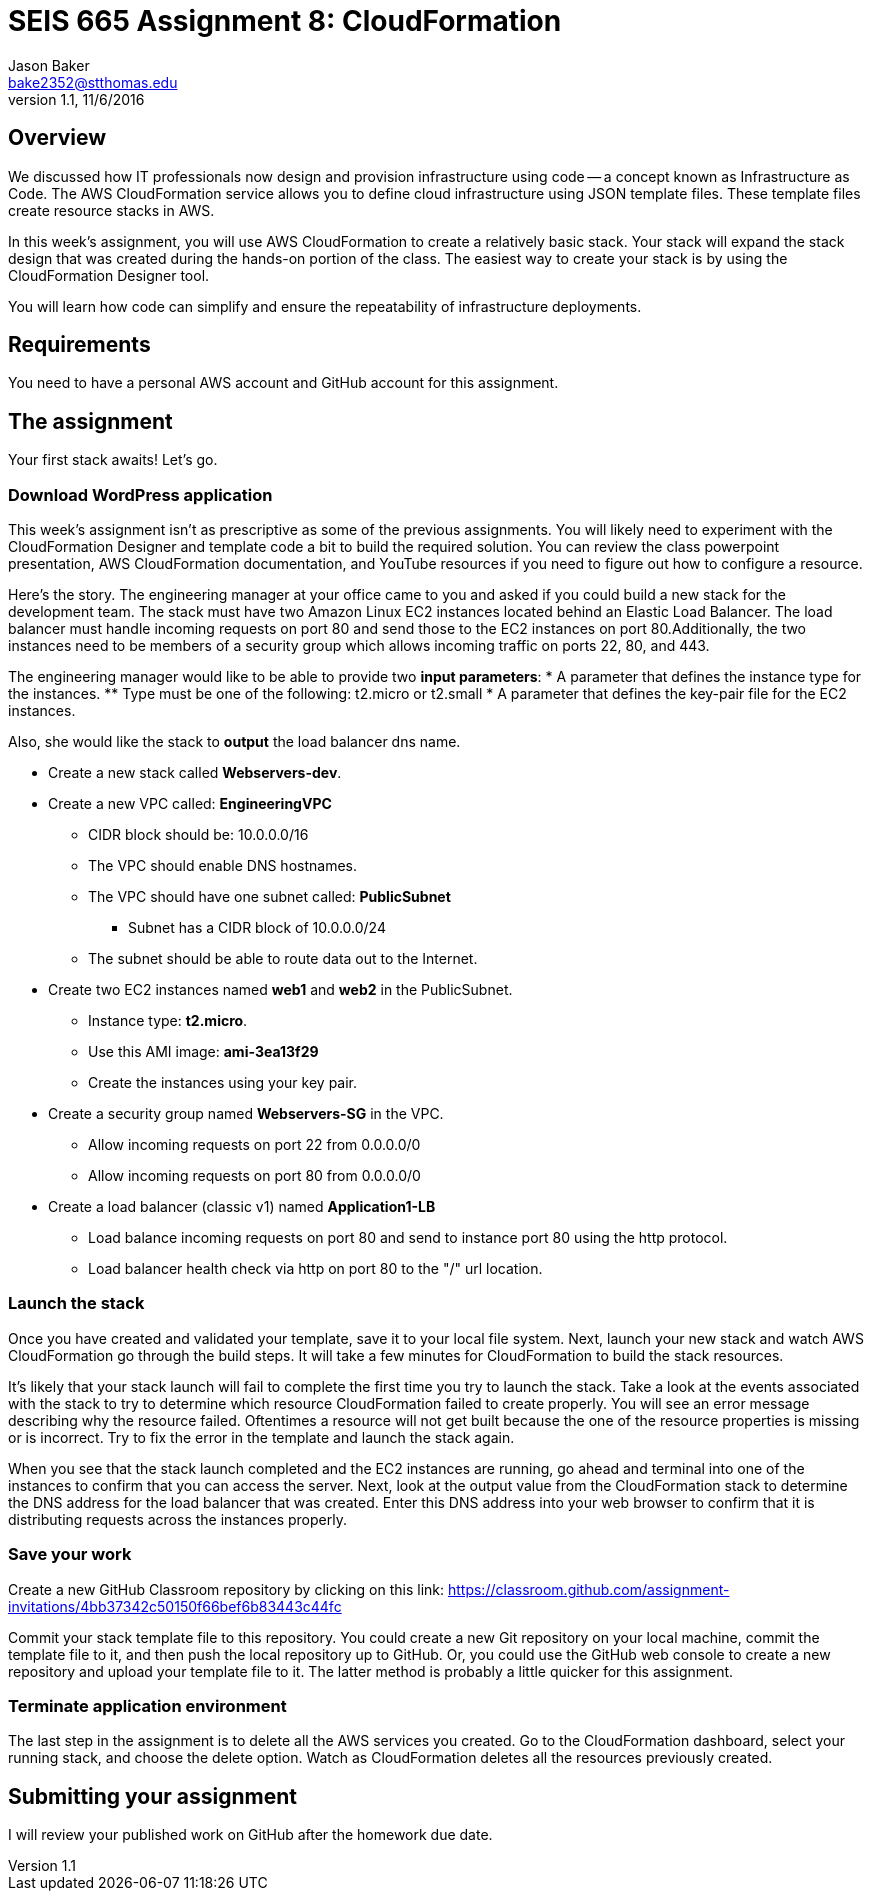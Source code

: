 :doctype: article
:blank: pass:[ +]

:sectnums!:

= SEIS 665 Assignment 8: CloudFormation
Jason Baker <bake2352@stthomas.edu>
1.1, 11/6/2016

== Overview
We discussed how IT professionals now design and provision infrastructure using
code -- a concept known as Infrastructure as Code. The AWS CloudFormation
service allows you to define cloud infrastructure using JSON template files.
These template files create resource stacks in AWS.

In this week's assignment, you will use AWS CloudFormation to create a relatively
basic stack. Your stack will expand the stack design that was created during
the hands-on portion of the class. The easiest way to create your stack is by using
the CloudFormation Designer tool.

You will learn how code can simplify and ensure the repeatability of infrastructure
deployments.

== Requirements

You need to have a personal AWS account and GitHub account for this assignment.

== The assignment

Your first stack awaits! Let's go.

=== Download WordPress application

This week's assignment isn't as prescriptive as some of the previous assignments.
You will likely need to experiment with the CloudFormation Designer and template
code a bit to build the required solution. You can review the class powerpoint
presentation, AWS CloudFormation documentation, and YouTube resources if you
need to figure out how to configure a resource.

Here's the story. The engineering manager at your office came to you and asked
if you could build a new stack for the development team. The stack must have
two Amazon Linux EC2 instances located behind an Elastic Load Balancer. The
load balancer must handle incoming requests on port 80 and send those to the
EC2 instances on port 80.Additionally, the two instances need to be members of a security group which
allows incoming traffic on ports 22, 80, and 443.

The engineering manager would like to be able to provide two *input parameters*:
    * A parameter that defines the instance type for the instances.
        ** Type must be one of the following: t2.micro or t2.small
    * A parameter that defines the key-pair file for the EC2 instances.

Also, she would like the stack to *output* the load balancer dns name.

  * Create a new stack called *Webservers-dev*.
  * Create a new VPC called: *EngineeringVPC*
    ** CIDR block should be: 10.0.0.0/16
    ** The VPC should enable DNS hostnames.
    ** The VPC should have one subnet called: *PublicSubnet*
        *** Subnet has a CIDR block of 10.0.0.0/24
    ** The subnet should be able to route data out to the Internet.
  * Create two EC2 instances named *web1* and *web2* in the PublicSubnet.
    ** Instance type: *t2.micro*.
    ** Use this AMI image: *ami-3ea13f29*
    ** Create the instances using your key pair.

  * Create a security group named *Webservers-SG* in the VPC.
    ** Allow incoming requests on port 22 from 0.0.0.0/0
    ** Allow incoming requests on port 80 from 0.0.0.0/0
  * Create a load balancer (classic v1) named *Application1-LB*
    ** Load balance incoming requests on port 80 and send to instance port 80 using the http protocol.
    ** Load balancer health check via http on port 80 to the "/" url location.

=== Launch the stack

Once you have created and validated your template, save it to your local file
system. Next, launch your new stack and watch AWS CloudFormation go through the
build steps. It will take a few minutes for CloudFormation to build the stack
resources.

It's likely that your stack launch will fail to complete the first time you try
to launch the stack. Take a look at the events associated with the stack to try
to determine which resource CloudFormation failed to create properly. You will
see an error message describing why the resource failed. Oftentimes a resource
will not get built because the one of the resource properties is missing or is
incorrect. Try to fix the error in the template and launch the stack again.

When you see that the stack launch completed and the EC2 instances are running, go ahead and terminal into
one of the instances to confirm that you can access the server. Next, look at
the output value from the CloudFormation stack to determine the DNS address
for the load balancer that was created. Enter this DNS address into your
web browser to confirm that it is distributing requests across the instances
properly.


=== Save your work

Create a new GitHub Classroom repository by clicking on this link: https://classroom.github.com/assignment-invitations/4bb37342c50150f66bef6b83443c44fc

Commit your stack template file to this repository. You could create a new Git repository on your local machine, commit the template file to it, and then push the local repository up to GitHub. Or, you could use the GitHub web console to create a new repository and upload your template file to it. The
latter method is probably a little quicker for this assignment.

=== Terminate application environment

The last step in the assignment is to delete all the AWS services you created.
Go to the CloudFormation dashboard, select your running stack, and choose the
delete option. Watch as CloudFormation deletes all the resources previously
created.

== Submitting your assignment
I will review your published work on GitHub after the homework due date.
